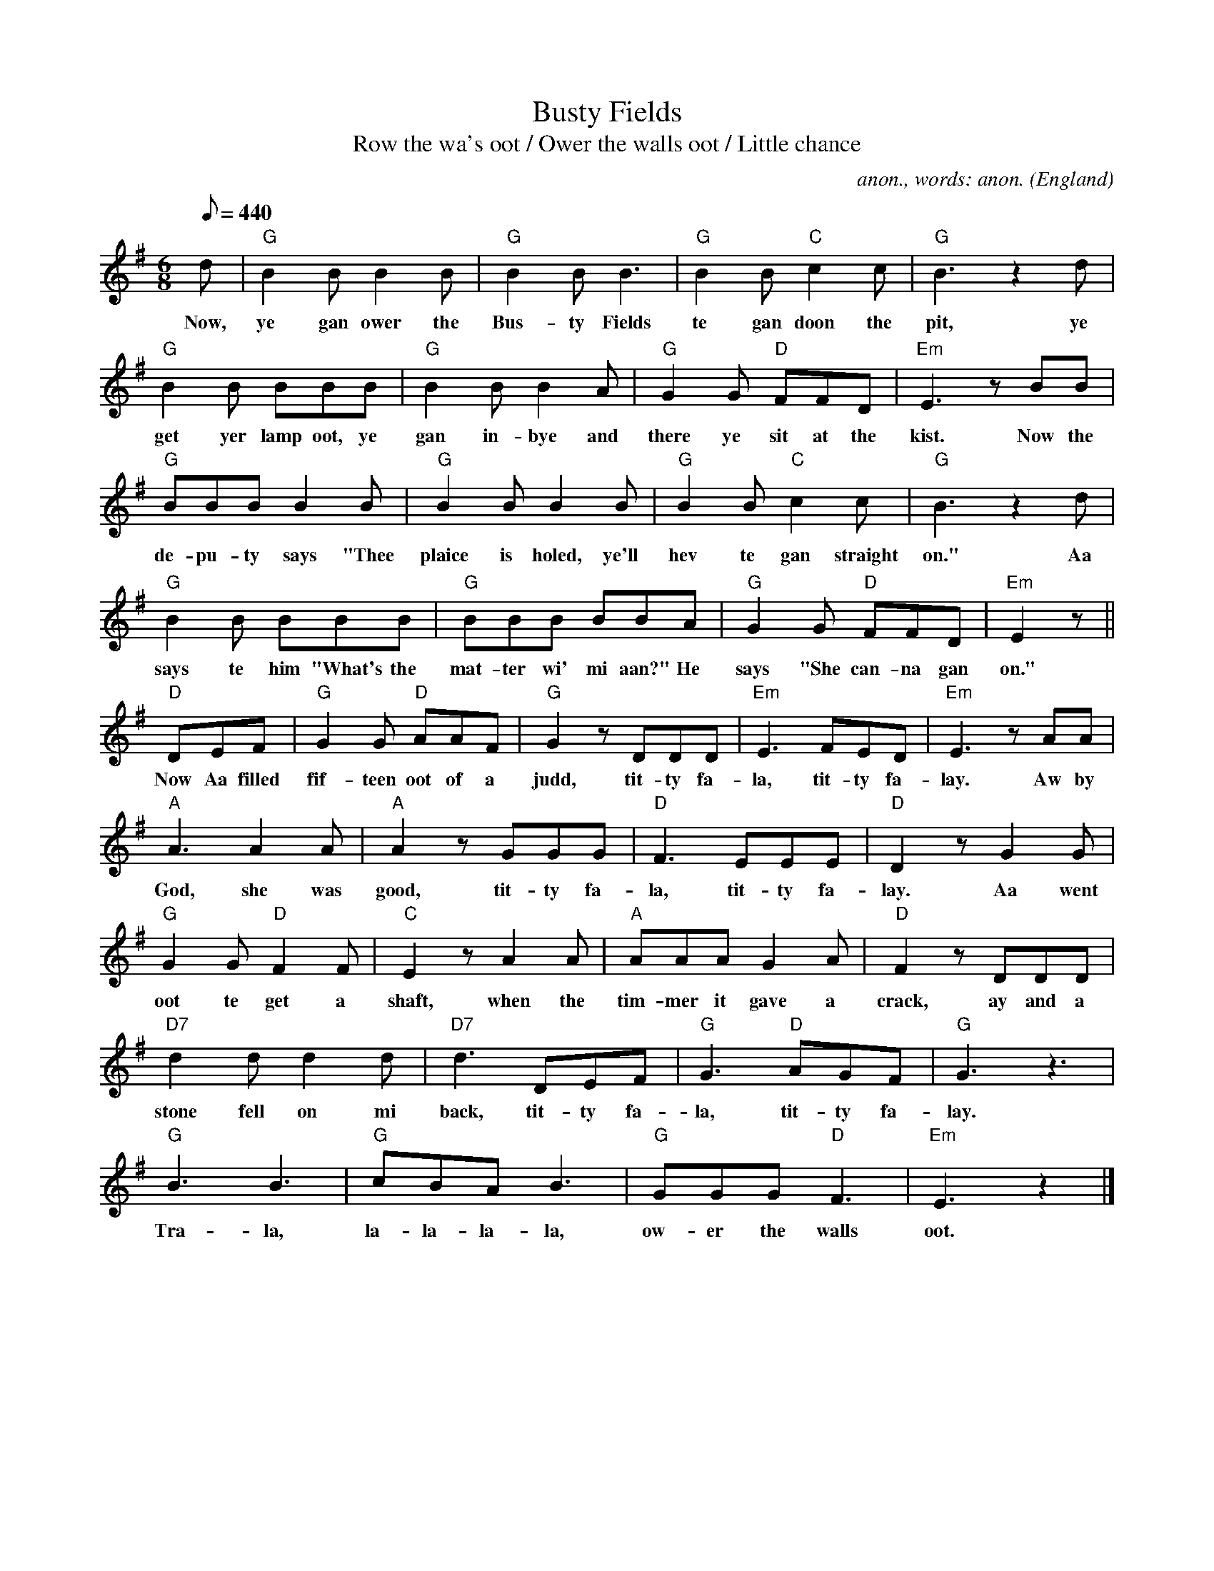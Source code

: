 X:338
T:Busty Fields
T:Row the wa's oot / Ower the walls oot / Little chance
C:anon., words: anon.
O:England
Z:Transcribed by Frank Nordberg - http://www.musicaviva.com
F:http://abc.musicaviva.com/tunes/england/busty-fields/busty-fields-1.abc
M:6/8
L:1/8
Q:440
K:G
d|"G"B2B B2B|"G"B2B B3|"G"B2B "C"c2c|"G"B3 z2d|
w:Now, ye gan ower the Bus-ty Fields te gan doon the pit, ye
"G"B2B BBB|"G"B2B B2A|"G"G2G "D"FFD|"Em"E3 zBB|
w:get yer lamp oot, ye gan in-bye and there ye sit at the kist. Now the
"G"BBB B2B|"G"B2B B2B|"G"B2B "C"c2c|"G"B3 z2d|
w:de-pu-ty says "Thee plaice is holed, ye'll hev te gan straight on." Aa
"G"B2B BBB|"G"BBB BBA|"G"G2G "D"FFD|"Em"E2z||
w:says te him "What's the mat-ter wi' mi aan?" He says "She can-na gan on."
"D"DEF|"G"G2G "D"AAF|"G"G2 z DDD|"Em"E3 FED|"Em"E3 zAA|
w:Now Aa filled fif-teen oot of a judd, tit-ty fa-la, tit-ty fa-lay. Aw by
"A"A3 A2A|"A"A2 z GGG|"D"F3 EEE|"D"D2 z G2G|
w:God, she was good, tit-ty fa-la, tit-ty fa-lay. Aa went
"G"G2G "D"F2F|"C"E2z A2A|"A"AAA G2A|"D"F2z DDD|
w:oot te get a shaft, when the tim-mer it gave a crack, ay and a
"D7"d2d d2d|"D7"d3 DEF|"G"G3 "D"AGF|"G"G3 z3|
w:stone fell on mi back, tit-ty fa-la, tit-ty fa-lay.
"G"B3 B3|"G"cBA B3|"G"GGG "D"F3|"Em"E3 z2|]
w:Tra-la, la-la-la-la, ow-er the walls oot.
W:
W:Now, ye gan ower the Busty Fields te gan doon the pit,
W:ye get yer lamp oot, ye gan inbye and there ye sit at the kist.
W:Now the deputy says "Thee plaice is holed, ye'll hev te gan straight on."
W:Aa says te him "What's the matter wi' mi aan?" He says "She canna gan on."
W:Now Aa filled fifteen oot of a judd,
W:  titty fala, titty falay.
W:Aw by God, she was good,
W:  titty fala, titty falay.
W:Aa went oot te get a shaft, when the timmer it gave a crack,
W:ay and a stone fell on mi back,
W:  titty fala, titty falay.
W:
W:  Trala, lalalala, ower the walls oot.
W:
W:Wey ye're sure to ken mi brother Bill, he's se full o' wit,
W:he got a job a-puttin' up at the Busty Pit.
W:When Bill comes hyem from work, he's like a droonded rat,
W:instead of gannin upstairs te bed he lies upon the mat.
W:Ah but he fills a thoosand or more,
W:  titty fala, titty falay.
W:They pay him by the score,
W:  titty fala, titty falay.
W:He fills his tubs se quick and withoot any delay,
W:but he can nivvor find his pick,
W:  titty fala, titty falay.
W:
W:  Trala, lalalala...
W:
W:There was Jack and Bill, two marrers, they were in a public hoose,
W:and their talk aboot their kyevil's, why, it wadn't frighten a moose.
W:Jack says te Bill, "By gox, she's hard,
W:the top is like bell-metal but te bottoms is not se bad.
W:Aye, and Aa only got ten the day."
W:  titty fala, titty falay.
W:"Aa'd have getten another four, Aa was wishin' the shift was ower,
W:when the putter came off the way."
W:  titty fala, titty falay.
W:
W:  Trala, lalalala...
W:
W:There was me and mi wife and mi mother-in-law, we went te the silvery sea.
W:Mi' mother-in-law got into a boat, a sailor she wad be.
W:She hadn't gone passin' twenty yards when all of a sudden there's a shoot;
W:Aa looks aroond and there's mi mother-in-law a-splashin' aboot.
W:Whey, she shoots: "Help Aa cannot swim!"
W:  titty fala, titty falay.
W:Aa says: "noo's the time te learn."
W:  titty fala, titty falay.
W:Mi' wife she says "Ye hoond, ye're not ganna watch her droond?"
W:Aa says "Naa, Aa'll shut mi eyes"."
W:  titty fala, titty falay.
W:
W:  Trala, lalalala...
W:
W:Mi' name is Jackie Robinson, that name Aa div advance,
W:Aa drive a little gallowa and they call her Little Chance.
W:Chancey has twee greasy feet, likewise a kickley back
W:and gannin' alang the gannin' boards she mekes the chum'uns knack.
W:Whey Aa wes comin' aroond the turn,
W:  titty fala, titty falay.
W:Chancey wadn't haad-on,
W:  titty fala, titty falay.
W:The tubs they gave a click, Aa jumped off the way at the switch,
W:Y'bugger Aa smashed the deputy's kist,
W:  titty fala, titty falay.
W:
W:  Trala, lalalala...
W:
W:----
W:
W:Miner song version:
W:
W:Little Chance.
W:
W:Now ye gan ower the Busty Fields te gan doon the pit,
W:Ye get yer lamp oot, ye gan inbye and ther ye sit at the kist.
W:Now the deputy says, "Thee place is holed, ye'll hev te gan straight on",
W:Aa says te him What's the matter wi' mi aan? He says "She canna gan on".
W:Now Aa filled fifteen oot of a judd, titty fa-la, titty fa-lay,
W:Ay by God, she was good, titty fa-la, titty fa-lay,
W:Aa went oot te get a shaft, when the timber it gave a crack,
W:Aye and a stone fell on mi back, titty fa-la, titty fa-lay.
W:
W:CHORUS:
W:
W:Tra-la, tra-la-la-la, ower the wall,s oot.
W:
W:Wey ye're sure to ken mi brother Bill, he's se full o' wit,
W:He got a job a-puttin' up at the Busty Pit.
W:When Bill comes hyem from work, he's like a droonded rat,
W:Instead of gannin upstairs te bed he lies upon the mat.
W:Ah but he fills a thoosand or more, titty fa-la, titty fa-lay.
W:They pay him by the score, titty fa-la, titty fa-lay.
W:He fills his tubs se quick and withoot any delay,
W:But he can nivvor find his pick, titty fa-la, titty fa-lay.
W:
W:CHORUS:
W:
W:Tra-la, tra-la-la-la, ower the wall,s oot.
W:
W:There was Jack and Bill, two marrers, they were in a public hoose,
W:And their talk aboot their kyevil's, why, it wadn't frighten a moose.
W:Jack says te Bill, "By gox, she's hard,
W:The top is like bell-metal but te bottoms is not se bad.
W:Aye, and Aa only got ten the day, titty fa-la, titty fa-lay.
W:Aa'd have getten another four, Aa was wishin' the shift was ower,
W:When the putter came off the way, titty fa-la, titty fa-lay."
W:
W:CHORUS:
W:
W:Tra-la, tra-la-la-la, ower the wall,s oot.
W:
W:There was me and mi wife and mi mother-in-law, we went te the silvery sea.
W:Mi' mother-in-law got intiv a boat, a sailor she wad be.
W:She hadn't gone passin' twenty yards when all of a sudden there's a shoot;
W:Aa looks aroond and there's mi mother-in-law a-splashin' aboot.
W:Whey, she shoots "help Aa cannot swim!" titty fa-la, titty fa-lay.
W:Aa says noo's the time te larn, titty fa-la, titty fa-lay.
W:Mi' wife she says "Ye hoond, ye're not ganna watch her droond?"
W:Aa says "Na, Aa'll shut mi eyes", titty fa-la, titty fa-lay."
W:
W:CHORUS:
W:
W:Tra-la, tra-la-la-la, ower the wall,s oot.
W:
W:Mi' name is Jackie Robinson, that name Aa div advance,
W:Aa drive a little gallowa and they call her Little Chance.
W:Chancey has twee greasy feet, likewise a kickley back
W:And gannin' alang the gannin' boards she mekes the chum'uns knack.
W:Whey Aa wes comin' aroond the turn, titty fa-la, titty fa-lay."
W:Chancey wadn't haad-on, titty fa-la, titty fa-lay."
W:The tubs they gave a click, Aa jumped off the way at the switch,
W:Y'bugger Aa smashed the deputy's kist, titty fa-la, titty fa-lay."
W:
W:CHORUS:
W:
W:Tra-la, tra-la-la-la, ower the wall,s oot.
W:
W:
W:  From Musica Viva - http://www.musicaviva.com
W:  the Internet center for free sheet music downloads.

